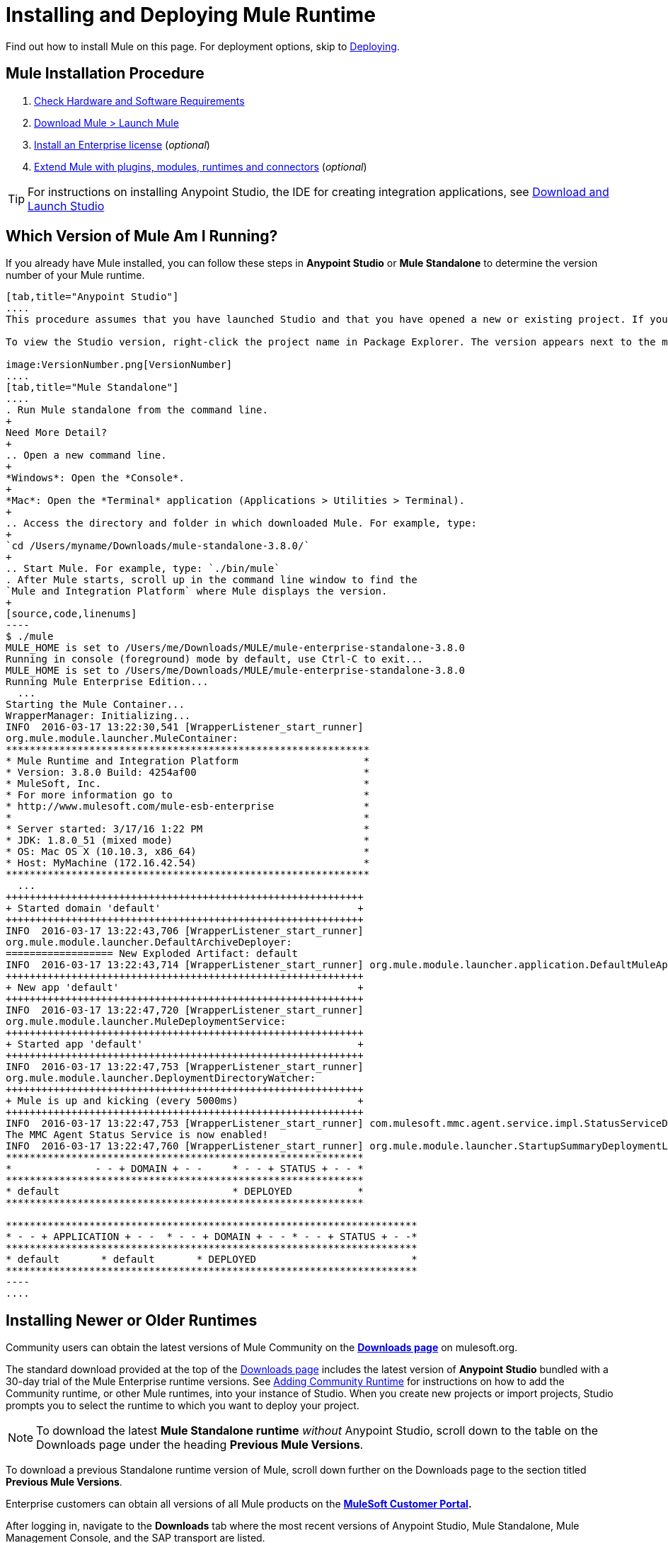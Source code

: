 = Installing and Deploying Mule Runtime
:keywords: mule, install, mule, download

Find out how to install Mule on this page. For deployment options, skip to link:/mule-user-guide/v/3.8/deploying[Deploying].

== Mule Installation Procedure

. link:/mule-user-guide/v/3.8/hardware-and-software-requirements[Check Hardware and Software Requirements]
. link:/mule-user-guide/v/3.8/downloading-and-starting-mule-esb[Download Mule > Launch Mule]
. link:/mule-user-guide/v/3.8/installing-an-enterprise-license[Install an Enterprise license] (_optional_)
. link:/anypoint-studio/v/6/installing-extensions[Extend Mule with plugins, modules, runtimes and connectors] (_optional_)


[TIP]
For instructions on installing Anypoint Studio, the IDE for creating integration applications, see link:/anypoint-studio/v/6/download-and-launch-anypoint-studio[Download and Launch Studio]

== Which Version of Mule Am I Running?

If you already have Mule installed, you can follow these steps in *Anypoint Studio* or *Mule Standalone* to determine the version number of your Mule runtime.

[tabs]
------
[tab,title="Anypoint Studio"]
....
This procedure assumes that you have launched Studio and that you have opened a new or existing project. If you have not yet opened your first project in Studio, click *File* > *New* > *Mule Project*, and observe the default value in the *Server Runtime* field in the wizard.

To view the Studio version, right-click the project name in Package Explorer. The version appears next to the mule-project.xml file name. You can also double-click the *mule-project.xml* file name and view the version in the Server Runtime field:

image:VersionNumber.png[VersionNumber]
....
[tab,title="Mule Standalone"]
....
. Run Mule standalone from the command line.
+
Need More Detail?
+
.. Open a new command line.
+
*Windows*: Open the *Console*.
+
*Mac*: Open the *Terminal* application (Applications > Utilities > Terminal).
+
.. Access the directory and folder in which downloaded Mule. For example, type:
+
`cd /Users/myname/Downloads/mule-standalone-3.8.0/`
+
.. Start Mule. For example, type: `./bin/mule`
. After Mule starts, scroll up in the command line window to find the 
`Mule and Integration Platform` where Mule displays the version.
+
[source,code,linenums]
----
$ ./mule
MULE_HOME is set to /Users/me/Downloads/MULE/mule-enterprise-standalone-3.8.0
Running in console (foreground) mode by default, use Ctrl-C to exit...
MULE_HOME is set to /Users/me/Downloads/MULE/mule-enterprise-standalone-3.8.0
Running Mule Enterprise Edition...
  ...
Starting the Mule Container...
WrapperManager: Initializing...
INFO  2016-03-17 13:22:30,541 [WrapperListener_start_runner]
org.mule.module.launcher.MuleContainer:
*************************************************************
* Mule Runtime and Integration Platform                     *
* Version: 3.8.0 Build: 4254af00                            *
* MuleSoft, Inc.                                            *
* For more information go to                                *
* http://www.mulesoft.com/mule-esb-enterprise               *
*                                                           *
* Server started: 3/17/16 1:22 PM                           *
* JDK: 1.8.0_51 (mixed mode)                                *
* OS: Mac OS X (10.10.3, x86_64)                            *
* Host: MyMachine (172.16.42.54)                            *
*************************************************************
  ...
++++++++++++++++++++++++++++++++++++++++++++++++++++++++++++
+ Started domain 'default'                                 +
++++++++++++++++++++++++++++++++++++++++++++++++++++++++++++
INFO  2016-03-17 13:22:43,706 [WrapperListener_start_runner]
org.mule.module.launcher.DefaultArchiveDeployer:
================== New Exploded Artifact: default
INFO  2016-03-17 13:22:43,714 [WrapperListener_start_runner] org.mule.module.launcher.application.DefaultMuleApplication:
++++++++++++++++++++++++++++++++++++++++++++++++++++++++++++
+ New app 'default'                                        +
++++++++++++++++++++++++++++++++++++++++++++++++++++++++++++
INFO  2016-03-17 13:22:47,720 [WrapperListener_start_runner]
org.mule.module.launcher.MuleDeploymentService:
++++++++++++++++++++++++++++++++++++++++++++++++++++++++++++
+ Started app 'default'                                    +
++++++++++++++++++++++++++++++++++++++++++++++++++++++++++++
INFO  2016-03-17 13:22:47,753 [WrapperListener_start_runner]
org.mule.module.launcher.DeploymentDirectoryWatcher:
++++++++++++++++++++++++++++++++++++++++++++++++++++++++++++
+ Mule is up and kicking (every 5000ms)                    +
++++++++++++++++++++++++++++++++++++++++++++++++++++++++++++
INFO  2016-03-17 13:22:47,753 [WrapperListener_start_runner] com.mulesoft.mmc.agent.service.impl.StatusServiceDeploymentListener:
The MMC Agent Status Service is now enabled!
INFO  2016-03-17 13:22:47,760 [WrapperListener_start_runner] org.mule.module.launcher.StartupSummaryDeploymentListener:
************************************************************
*              - - + DOMAIN + - -     * - - + STATUS + - - *
************************************************************
* default                             * DEPLOYED           *
************************************************************

*********************************************************************
* - - + APPLICATION + - -  * - - + DOMAIN + - - * - - + STATUS + - -*
*********************************************************************
* default       * default       * DEPLOYED                          *
*********************************************************************
----
....
------

== Installing Newer or Older Runtimes

Community users can obtain the latest versions of Mule Community on the *link:http://www.mulesoft.org/download-mule-esb-community-edition[Downloads page]* on mulesoft.org.

The standard download provided at the top of the link:http://www.mulesoft.org/download-mule-esb-community-edition[Downloads page] includes the latest version of *Anypoint Studio* bundled with a 30-day trial of the Mule Enterprise runtime versions. See link:/anypoint-studio/v/6/adding-community-runtime[Adding Community Runtime] for instructions on how to add the Community runtime, or other Mule runtimes, into your instance of Studio. When you create new projects or import projects, Studio prompts you to select the runtime to which you want to deploy your project.

[NOTE]
To download the latest *Mule Standalone runtime* _without_ Anypoint Studio, scroll down to the table on the Downloads page under the heading *Previous Mule Versions*.

To download a previous Standalone runtime version of Mule, scroll down further on the Downloads page to the section titled *Previous Mule Versions*.

Enterprise customers can obtain all versions of all Mule products on the *http://www.mulesoft.com/support-login[MuleSoft Customer Portal].*

After logging in, navigate to the *Downloads* tab where the most recent versions of Anypoint Studio, Mule Standalone, Mule Management Console, and the SAP transport are listed.

The latest version of *Anypoint Studio* includes the latest runtime version. See link:/anypoint-studio/v/6/installing-extensions[Installing Extensions] for instructions on how to add other Mule runtime versions into your Studio instance. When you create new projects or import projects into Studio, you can select the runtime on which you want to deploy your project.

To access previous versions of any MuleSoft product, click the *Content* tab, then search for the product to see all of its versions and associated downloads.

== Deployment Options

You can deploy a Mule application to MuleSoft's managed cloud service link:/cloudhub/[CloudHub], and control various cloud and non-cloud deployments through MuleSoft's link:/runtime-manager[Runtime Manager].

To learn about Mule runtime deployment scenarios using WebLogic, Tomcat, WebSphere, or JBoss see link:/mule-user-guide/v/3.8/deployment-scenarios[Deployment Scenarios] in the link:/mule-user-guide/v/3.8/deploying[Deploying] section.



== See Also

* link:/mule-user-guide/v/3.8/starting-and-stopping-mule-esb[Starting and Stopping Mule]
* link:http://training.mulesoft.com[MuleSoft Training]
* link:https://www.mulesoft.com/webinars[MuleSoft Webinars]
* link:http://blogs.mulesoft.com[MuleSoft Blogs]
* link:http://forums.mulesoft.com[MuleSoft's Forums]
